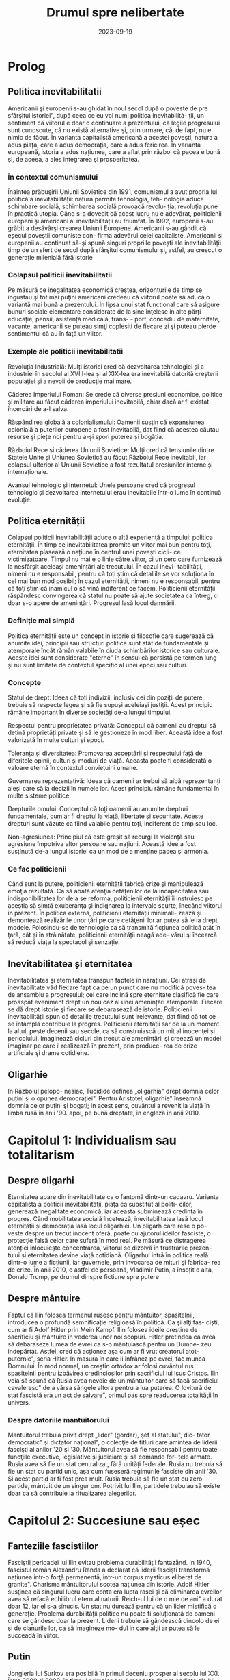 :PROPERTIES:
:ID:       0dfec85b-cf1e-47c0-a0d8-b842bef187fa
:END:
#+title: Drumul spre nelibertate
#+filetags: :history:politics:book:
#+STARTUP: showeverything
#+date: 2023-09-19

* Prolog
** Politica inevitabilitatii

Americanii şi europenii s-au ghidat în noul secol după o poveste de pre
sfârşitul istoriei", după ceea ce eu voi numi politica inevitabilità- ții, un
sentiment că viitorul e doar o continuare a prezentului, că legile progresului
sunt cunoscute, că nu există alternative și, prin urmare, că, de fapt, nu e
nimic de făcut. În varianta capitalistă americană a acestei poveşti, natura a
adus piața, care a adus democrația, care a adus fericirea. În varianta
europeană, istoria a adus națiunea, care a aflat prin război că pacea e bună şi,
de aceea, a ales integrarea şi prosperitatea.

*** În contextul comunismului

Înaintea prăbuşirii Uniunii Sovietice din 1991, comunismul a avut propria lui
politică a inevitabilității: natura permite tehnologia, teh- nologia aduce
schimbare socială, schimbarea socială provoacă revolu- ția, revoluția pune în
practică utopia. Când s-a dovedit că acest lucru nu e adevărat, politicienii
europeni şi americani ai inevitabilității au triumfat. În 1992, europenii s-au
grăbit a desăvârşi crearea Uniunii Europene. Americanii s-au gândit că eșecul
poveştii comuniste con- firma adevărul celei capitaliste. Americanii şi
europenii au continuat să-şi spună singuri propriile povești ale
inevitabilității timp de un sfert de secol după sfârşitul comunismului și,
astfel, au crescut o generație milenială fără istorie

*** Colapsul politicii inevitabilitatii

Pe măsură ce inegalitatea economică creştea, orizonturile de timp se ingustau şi
tot mai puţini americani credeau că viitorul poate să aducă o variantă mai bună
a prezentului. În lipsa unui stat functional care să asigure bunuri sociale
elementare considerate de la sine înţelese in alte părți educație, pensii,
asistență medicală, trans- - port, concediu de maternitate, vacante, americanii
se puteau simţi copleșiți de fiecare zi şi puteau pierde sentimentul că au în
faţă un viitor.

*** Exemple ale politicii inevitabilitatii

Revoluția Industrială: Mulți istorici cred că dezvoltarea tehnologiei și a
industriei în secolul al XVIII-lea și al XIX-lea era inevitabilă datorită
creșterii populației și a nevoii de producție mai mare.

Căderea Imperiului Roman: Se crede că diverse presiuni economice, politice și
militare au făcut căderea imperiului inevitabilă, chiar dacă ar fi existat
încercări de a-l salva.

Răspândirea globală a colonialismului: Oamenii susțin că expansiunea colonială a
puterilor europene a fost inevitabilă, dat fiind că acestea căutau resurse și
piețe noi pentru a-și spori puterea și bogăția.

Războiul Rece și căderea Uniunii Sovietice: Mulți cred că tensiunile dintre
Statele Unite și Uniunea Sovietică au făcut Războiul Rece inevitabil, iar
colapsul ulterior al Uniunii Sovietice a fost rezultatul presiunilor interne și
internaționale.

Avansul tehnologic și internetul: Unele persoane cred că progresul tehnologic și
dezvoltarea internetului erau inevitabile într-o lume în continuă evoluție.

** Politica eternității

Colapsul politicii inevitabilității aduce o altă experienţă a timpului: politica
eternității. În timp ce inevitabilitatea promite un viitor mai bun pentru toţi,
eternitatea plasează o națiune în centrul unei poveşti cicli- ce victimizatoare.
Timpul nu mai e o linie către viitor, ci un cerc care furnizează la nesfârşit
aceleași amenințări ale trecutului. În cazul inevi- tabilității, nimeni nu e
responsabil, pentru că toți știm că detaliile se vor soluționa în cel mai bun
mod posibil; în cazul eternității, nimeni nu e responsabil, pentru că toţi ştim
că inamicul o să vină indiferent ce facem. Politicienii eternității răspândesc
convingerea că statul nu poate să ajute societatea ca întreg, ci doar s-o apere
de amenințări. Progresul lasă locul damnării.

*** Definiție mai simplă

Politica eternității este un concept în istorie și filosofie care sugerează că anumite idei, principii sau structuri
politice sunt atât de fundamentale și atemporale încât rămân valabile în ciuda schimbărilor istorice sau culturale.
Aceste idei sunt considerate "eterne" în sensul că persistă pe termen lung și nu sunt limitate de contextul specific al
unei epoci sau culturi.

*** Concepte

Statul de drept: Ideea că toți indivizii, inclusiv cei din poziții de putere, trebuie să respecte legea și să fie supuși
aceleiași justiții. Acest principiu rămâne important în diverse societăți de-a lungul timpului.

Respectul pentru proprietatea privată: Conceptul că oamenii au dreptul să dețină proprietăți private și să le gestioneze
în mod liber. Această idee a fost valorizată în multe culturi și epoci.

Toleranța și diversitatea: Promovarea acceptării și respectului față de diferitele opinii, culturi și moduri de viață.
Aceasta poate fi considerată o valoare eternă în contextul conviețuirii umane.

Guvernarea reprezentativă: Ideea că oamenii ar trebui să aibă reprezentanți aleși care să ia decizii în numele lor.
Acest principiu rămâne fundamental în multe sisteme politice.

Drepturile omului: Conceptul că toți oamenii au anumite drepturi fundamentale, cum ar fi dreptul la viață, libertate și
securitate. Aceste drepturi sunt văzute ca fiind valabile pentru toți, indiferent de timp sau loc.

Non-agresiunea: Principiul că este greșit să recurgi la violență sau agresiune împotriva altor persoane sau națiuni.
Această idee a fost susținută de-a lungul istoriei ca un mod de a menține pacea și armonia.

*** Ce fac politicienii

Când sunt la putere, politicienii eternității fabrică crize şi manipulează emoţia rezultată. Ca să abată atenţia
cetățenilor de la incapacitatea sau indisponibilitatea lor de a se reforma, politicienii eternității îi instruiesc pe
aceștia să simtă exuberanţa şi indignarea la intervale scurte, înecând viitorul în prezent. În politica externă,
politicienii eternității minimali- zează și demontează realizările unor ţări pe care cetăţenii lor ar putea să le ia
drept modele. Folosindu-se de tehnologie ca să transmită ficțiunea politică atât în ţară, cât și în străinătate,
politicienii eternității neagă ade- vărul şi încearcă să reducă viața la spectacol şi senzație.

** Inevitabilitatea și eternitatea

Inevitabilitatea şi eternitatea transpun faptele în narațiuni. Cei atraşi de
inevitabilitate văd fiecare fapt ca pe un punct care nu modifică poves- tea de
ansamblu a progresului; cei care inclină spre eternitate clasifică fie care
proaspăt eveniment drept un nou caz al unei amenințări atemporale. Fiecare se dă
drept istorie şi fiecare se debarasează de istorie. Politicienii
inevitabilității spun că detaliile trecutului sunt irelevante, dat fiind că tot
ce se întâmplă contribuie la progres. Politicienii eternității sar de la un
moment la altul, peste decenii sau secole, ca să construiască un mit al
inocenţei și pericolului. Imaginează cicluri din trecut ale ameninţării şi
creează un model imaginar pe care il realizează în prezent, prin produce- rea de
crize artificiale şi drame cotidiene.

** Oligarhie

In Războiul pelopo- nesiac, Tucidide definea „oligarhia" drept domnia celor
puțini şi o opunea democrației". Pentru Aristotel, oligarhie" înseamnă domnia
celor puțini şi bogati; in acest sens, cuvântul a revenit la viață în limba rusă
în anii '90. apoi, pe bună dreptate, în engleză în anii 2010.

* Capitolul 1: Individualism sau totalitarism
** Despre oligarhi

Eternitatea apare din inevitabilitate ca o fantomă dintr-un cadavru. Varianta
capitalistă a politicii inevitabilităţii, piaţa ca substitut al politi- cilor,
generează inegalitate economică, iar aceasta subminează credinţa în progres.
Când mobilitatea socială încetează, inevitabilitatea lasă locul eternităţii şi
democrația lasă locul oligarhiei. Un oligarh care rese o po- veste despre un
trecut inocent oferă, poate cu ajutorul ideilor fasciste, o protecţie falsă
celor care suferă în mod real. Pe măsură ce distragerea atenției înlocuieşte
concentrarea, viitorul se dizolvă în frustrarile prezen- tului și eternitatea
devine viață cotidiană. Oligarhul intră în politica reală dintr-o lume a
ficțiunii, iar guvernele, prin invocarea de mituri şi fabrica- rea de crize. În
anii 2010, o astfel de persoană, Vladimir Putin, a însoțit o alta, Donald Trump,
pe drumul dinspre fictiune spre putere

** Despre mântuire

Faptul că Ilin folosea termenul rusesc pentru mântuitor, spasitelnii, introducea
o profundă semnificație religioasă în politică. Ca şi alţi fas- ciști, cum ar fi
Adolf Hitler prin Mein Kampf. Ilin folosea ideile creştine de sacrificiu şi
mântuire in vederea unor noi scopuri. Hitler pretindea cá avea să debaraseze
lumea de evrei ca s-o mântuiască pentru un Dumne- zeu indepărtat. Astfel, cred
că acționez aşa cum ar fi vrut creatorul atot- puternic", scria Hitler. In
masura în care ii înfrânez pe evrei, fac munca Domnului. În mod normal, un
creștin ortodox ar folosi cuvântul rus spasitelnii pentru izbăvirea
credincioşilor prin sacrificiul lui Isus Cristos. Ilin voia să spună că Rusia
avea nevoie de un mântuitor care să facă sacrificiul cavaleresc" de a vărsa
sângele altora pentru a lua puterea. O lovitură de stat fascistă era un act de
salvare", primul pas spre readucerea totalităţii în univers.

*** Despre datoriile mantuitorului

Mantuitorul trebuia privit drept „lider" (gordar), şef al statului", dic- tator
democratic" şi dictator național", o colecţie de titluri care amintea de liderii
fascişti ai anilor '20 şi '30. Mântuitorul avea să fie responsabil pentru toate
funcţiile executive, legislative și judiciare și să comande for- tele armate.
Rusia avea să fie un stat centralizat, fără unități federale. Rusia nu trebuia
să fie un stat cu partid unic, aşa cum fuseseră regimurile fasciste din anii
'30. Şi acest partid ar fi fost prea mult. Rusia trebuia să fie un stat cu zero
partide, mántuit de un singur om. Potrivit lui Ilin, partidele trebuiau să
existe doar ca să contribuie la ritualizarea alegerilor.

* Capitolul 2: Succesiune sau eșec
** Fanteziile fascistiilor

Fasciștii perioadei lui Ilin evitau problema durabilității fantazånd. In 1940,
fascistul român Alexandru Randa a declarat că liderii fascişti transformă
națiunea intr-o forţă permanentă, intr-un corpus mysticus eliberat de granite".
Charisma mântuitorului scotea națiunea din istorie. Adolf Hitler susţinea că
singurul lucru care conta era lupta rasei şi că eliminarea evreilor avea să
refacă echilibrul etern al naturii. Reich-ul lui de o mie de ani" a durat doar
12, iar el s-a sinucis. Un stat nu durează pentru că un lider mistifică o
generație. Problema durabilității politice nu poate fi soluționată de oameni
care se gândesc doar la prezent. Liderii trebuie să gândească dincolo de ei şi
de clanurile lor, ca să imagineze mo- dul in care alţii ar putea să le succeadă
în viitor.

** Putin

Jongleria lui Surkov era posibilă în primul deceniu prosper al secolu lui XXI.
Între 2000 şi 2008, în timpul primelor două mandate de pre şedinte ale lui
Putin, economia rusă a crescut într-un ritm de aproape 7% anual. Putin şi-a
câştigat războiul din Cecenia. Guvernul a exploax prețurile mari ale pieței
mondiale la gaze naturale şi petrol pentru a dis- tribui o parte a profiturilor
din exporturi către populația rusă. Instabili tatea ordinii lui Elţîn trecuse și
mulți ruși erau, în mod firesc, încântați şi recunoscători. De asemenea, Rusia
se bucura de o poziție stabilă in afacerile externe. După atacurile teroriste
din 11 septembrie 2001, Putin a oferit NATO sprijinul Rusiei. În 2002, el a
vorbit favorabil despre cul tura europeană" și a evitat să descrie NATO ca pe un
adversar. În 2004, Putin a vorbit în favoarea apartenenţei Ucrainei la Uniunea
Europeani, spunând că un astfel de rezultat ar fi în interesul economic al
Rusiei. El a vorbit despre largirea Uniunii Europene ca despre extinderea unei
zone de pace și prosperitate până la graniţele Rusiei. În 2008, a participat la
un summit NATO.

** Homosexualitatea ca un dușman al statului

Duşmanul permanent al lui Leonid Brejnev, Occidentul decadent, revenise: dar, de
data asta, decadența avea să fie de un tip sexual mai explicit. Ilin descrisese
opoziția față de vederile lui drept „perversiune sexuală", prin asta înțelegând
homosexualitatea. Un secol mai târziu, tot aceasta a fost prima reacţie a
Kremlinului faţă de opoziția democratică. Cei care doreau ca voturile din 2011
şi 2012 să fie numărate nu erau ce- tățeni ruşi care voiau să vadă respectarea
legii, satisfacerea dorinţelor lor şi continuitatea statului. Erau nişte agenți
absurzi ai decadenţei sexuale globale, ale căror acțiuni ameninţau organismul
național inocent.

Pe 6 decembrie 2011, a doua zi după primul protest din Moscova, preşedintele
Federației Ruse, la acel moment încă Dmitri Medvedev, a retrasmis un tweet
care-l numea pe un protestatar „oaie proastă și muis- tă". Vladimir Putin, încă
prim-ministru, dar pe cale să devină iar preşe dinte, a spus la televiziunea
rusă că panglicile albe purtate de protestatari li aduceau aminte de
prezervative. Apoi i-a comparat pe protestatari cu nişte maimuţe şi a imitat o
maimuţă. Aflat în vizită în Germania, Putin a surprins-o pe Angela Merkel,
spunându-i acesteia că opoziția rusă era diformă sexual". Ministrul de externe
rus, Serghei Lavrov, a început să susțină că guvernul rus trebuia să ia
atitudine împotriva homosexualită- ţii, pentru a apăra inocenţa societății
rusești.

** Alagerea amenințărilor fictive

Dacă votul era doar o deschidere faţă de influenţa străină aşa cum susţinea
Ilin, atunci misiunea lui Putin era de a inventa o poveste despre influenţa
străină şi de a o folosi pentru modificarea politicii interne. Ideea era de a
alege inamicul cel mai potrivit pentru nevoile liderului, nu unul care amenința
efectiv tara. De fapt, era mai bine să nu se spună nimic despre amenin- pările
reale, dat fiind că discuția despre inamicii reali ar fi dezvăluit să biciuni
reale și ar fi sugerat failibilitatea dictatorilor aspiranti. Ilin, cind scria
că arta politicii consta în identificarea şi neutralizarea inamicului", el nu
voia să spună că omul de stat trebuia să evalueze care putere străină reprezenta
efectiv o amenințare, ci că politica începea cu decizia unui lider referitoare
la care duşmanie străină va consolida o dictatură. Proble ma geopolitică reală a
Rusiei era China. Dar, tocmai pentru că putere: chineză era reală şi proximă,
luarea în considerare a geopoliticii reale Rusici ar fi putut să ducă la
concluzii deprimante.

Occidentul a fost ales drept inamic tocmai deoarece el nu reprezent o ameninţare
pentru Rusia.

** Despre misiunea rusească

Când afirmase că opoziția politică era sexuală şi străină, Putin plasase deja
întreaga responsabilitate pentru problemele rusești dincolo de mân- ruitorul rus
sau de organismul rus. Când susținea că Rusia era o „civiliza- ţie" inerent
inocentă, Putin închidea cercul logic. Rusia era, prin natura ei, un producător
şi exportator de armonie şi trebuia să i se permită să le impună şi vecinilor
tipul ei de pace.

În acest articol, Putin abolea graniţele legale ale Federației Ruse. Scri- ind
ca viitor preşedinte al Rusiei, Putin îşi descria țara nu ca pe un stat, ci ca
pe o stare spirituală. Putin susținea, citând-l nominal pe Ilin, că Rusia nu
avea niciun conflict între naționalități și, de fapt, nici nu ar fi putut să
aibă așa ceva. În Rusia,,,chestiunea națională" era, potrivit lui Ilin, o
invenţie a inamicilor, un import conceptual din Occident, care nu avea nicio
aplicabilitate în Rusia. Ca şi Ilin, Putin scria despre civilizaţia rusă ca
despre o fraternitate solicitantă. „Marea misiune rusească", scria Putin, este
de a unifica şi consolida civilizația. Într-un astfel de stat-civilizație nu
există minorități naționale, iar principiul de a recunoaște cine e «pri- eten
sau duşman se defineşte pe baza unei culturi comune". Faptul că politica începe
cu prieten sau duşman" este ideea fascista fundamentală, formulată de
teoreticianul juridic nazist Carl Schmitt și susținută și pro- movată de Ilin.

** Ianukovici

Până şi celor mai servili lideri ai Ucrainei le-ar fi fost greu să accepte modul in care Putin descria societatea lor.
Preşedintele Ucrainei de la acel moment, Viktor lanukovici, era bine cunoscut în Rusia şi nu reprezen- ta o ameninţare.
Ianukovici se făcuse de ruşine în 2004, când alegerile prezidențiale fuseseră furate in beneficiul lui, iar Putin fusese
pus într-o poziție stanjenitoare cand alegerile fuseseră repetate şi câştigase altcineva. Strategul politic american
Paul Manafort, care lucra la un plan de sporire a influenţei Rusiei în Statele Unite, a fost trimis la Kiev ca să-l
ajute pe la- nukovici. Sub tutela lui Manafort, lanukovici a dobândit unele abilităţi; grație corupției rivalilor lui,
el a primit o a doua şansă.

Janukovici a câştigat alegerile din 2010 in mod legitim şi şi-a înce- put mandatul oferind Rusiei practic tot ce ar fi
putut să dea Ucraina, inclusiv dreptul ca marina rusă să folosească peninsula Crimeea ca bază militară până în 2042.
Datorită acestui fapt, Ucrainei îi era imposibil să ia in considerare intrarea în alianţa NATO timp de cel puţin trei
decenii. iar ucrainenii, ruşii şi americanii au înțeles asta la acel moment. Rusia a anunțat că avea să-şi extindă
prezența la Marea Neagră prin sporirea numărului de vase de război, fregate, submarine, transportoare de trupe şi noi
avioane. Un expert rus a declarat că forţele ruseşti aveau să rămână in porturile lor de la Marea Neagră până la
Judecata de Apoi".

Brusc, în 2012, noua doctrină a lui Putin a început să conteste însăşi ideea că Ucraina şi Rusia erau egale din punct de
vedere legal și puteau semna un tratat. In 2013 şi 2014, Rusia avea să încerce să-l transforme pe lanukovici dintr-un
client servil intr-o marioneti neputincioasă, im- pingindu-i astfel pe ucraineni să se revolte impotriva unui guvern
care le suspenda drepturile, copia legislaţia rusească represivă şi folosea violenţa. Ideea lui Putin de civilizaţie
rusească şi tiranizarea lui lanukovici aveau să aducă revoluţia în Ucraina.

* Capitolul 3: Integrare sau Imperiu
** Despre UE

In anii 2010, cetăţenii statelor est-europene făceau deja acceasi gre

şeală, chiar dacă în alt mod. Deşi majoritatea disidenților anticomunisti înţeleseseră nevoia unei intoarceri în Europa"
după 1989, apartenenţa efectivă la Uniunea Europeană, după 2004 și 2007, a permis apariția uitării. Crizele de după
Primul şi al Doilea Război Mondial, ivite cand statele-naţiune ca atare se dovediseră de nesusţinut, au fost reformulate
ca momente unice ale unui statut national de victimă. Tinerii est-euro- peni nu au fost învăţaţi să reflecteze asupra
motivelor eşecului statelor din anii '30 și '40. Ei se vedeau doar ca victime inocente ale imperiilor german şi sovietic
şi celebrau scurtul moment interbelic in care pe terito riul Europei de Est se găseau state-naţiune. Uitaseră că aceste
state erau condamnate nu doar prin rea-voinţă, ci şi prin structură: fără o ordine europeană, ele aveau puţine şanse de
supravieţuire.

UE nu a încercat niciodată să creeze o educație istorică comună pen tru europeni. Drept rezultat, fabula națiunii
înţelepte făcea să pară po sibil ca statele-națiune, după ce hotărâseră să intre în Europa, să decida şi să plece. O
întoarcere către un trecut imaginat părea posibilă, chiar dezirabilă. Şi astfel, o politică a inevitabilităţii crea o
deschidere pentru politică a eternităţii.

În anii 2010, naționaliştii şi fasciștii care se opuneau UE au promis europenilor o revenire la o istorie națională
imaginară, iar adversarii lor a înţeles rareori care era problema reală. Deoarece toată lumea acceptase fi bula naţiunii
înţelepte, UE a fost definită atât de susţinătorii, cât şi de ad- versarii ei drept alegere națională, mai degrabă decât
necesitate naţionali Partidul pentru Independența Marii Britanii (UKIP) al lui Nigel Farage Frontul Național al lui
Marine Le Pen din Franţa şi partidul Freiheitliche lui Heinz-Christian Strache din Austria, de exemplu, rezidau, toate,
com- fortabil în politica eternității. Începând cu 2010, liderii unui stat membru UE, Ungaria, au construit un regim
autoritar de dreapta în interiorul UE Un alt stat membru, Grecia, s-a confruntat cu o prăbuşire financiară dupi criza
economică mondială din 2008. Votanții ei s-au dus spre extrem dreaptă sau stângă. Liderii ungari şi greci au început să
vadă investițik chineze sau ruse drept rută alternativă către viitor

*** Războiul informațiilor

Fiind o organizație consensuală, UE era vulnerabilă la campanii care stârnesc emoții. Deoarece era compusă din state
democratice, putea fi slăbită de partidele politice care susţineau părăsirea ei. Deoarece UE nu avusese niciodată o
opoziție semnificativă, europenilor nu le-a trecut ni- ciodată prin cap să se întrebe dacă dezbaterile de pe internet
erau mani- pulate din afară, cu intenţii ostile. Politica rusă de distrugerea a UE a luat mai multe forme
corespunzătoare: recrutarea de lideri şi partide europe- ne care să reprezinte interesul rusesc faţă de dezintegrarea
UE, penetrarea digitală și TV a discursului public pentru a semana neîncredere în UE, recrutarea de fascişti şi
naţionalişti extremi pentru promovarea publică a Eurasiei şi susţinerea separatismului de toate tipurile.

Putin s-a împrietenit cu şi a susţinut politicieni europeni dispuși să apere interesele Rusiei. Unul dintre ei a fost
Gerhard Schröder, cancelarul german pensionat, angajat de Gazprom, compania rusească de gaze. Un al doilea era Miloš
Zeman, ales preşedinte al Republicii Cehe in 2013, după o campanie finanţată parţial de Lukoil, şi reales în 2018, după
o campanie finanţată din surse necunoscute. Un al treilea era Silvio Berlus coni, care, înainte şi după părăsirea
funcţiei de prim-ministru în 2011, îşi petrecea vacanțele împreună cu Putin. In august 2013, Berlusconi fost condamnat
pentru evaziune fiscală, interzicându-i-se să mai ocupe funcţii publice până în 2019. Putin a sugerat că adevărata
problemă a l Berlusconi era persecutarea heterosexualilor: „Dacă ar fi fost gay, nu s-ar fi atins nimeni niciodată de
el". Aici, Putin enunța un principiu funda- mental al civilizaţiei lui eurasiatice: când subiectul e inegalitatea,
schim- bă-l in sexualitate. În 2018, Berlusconi a iniţiat o revenire în politică.

În statele membre est-europene postcomuniste ale UE, cum ar fi Re- publica Cehă, Slovacia, Ungaria şi Polonia, Rusia a
finanţat şi organizat debuşee de dezbatere pe internet care să arunce îndoiala asupra valorii apartenenţei la UE. Aceste
site-uri pretindeau că oferă ştiri pe diverse teme, dar, în fiecare caz, sugerau că UE era decadentă sau nesigură. In
piețele mediatice mai mari din Europa vestică, era mai importantă rețea ua internațională de televiziune Russia Today
(RT), in limbile englezi, spaniolă, germană şi franceză. RT a devenit căminul mediatic al politici enilor europeni care
se opuneau UE, cum ar fi Nigel Farage de la Partidul pentru Independenţa Marii Britanii (UKIP) şi Marine Le Pen de la
Front National din Franţa.

** Rusia și NATO

Rusia lui Putin nu a reușit să creeze un stat stabil, cu un principiu al succesiunii şi o domnie a legii. Deoarece
eşecul trebuia prezentar ca succes, Rusia trebuia să se prezinte ca model pentru Europa, și nu invers. Pentru asta, era
necesar ca succesul să fie definit nu în termeni de pros- peritate şi libertate, ci in termeni de sexualitate și
cultură, și ca Uniunea Europeana (ji Statele Unite) să fie definite drept amenințări nu din cauza a ceva ce ar fi făcut,
ci a valorilor pe care se presupunea că le reprezintă. In 2012, când a revenit în funcţia de preşedinte, Putin a
executat această manevră cu o rapiditate uluitoare.

Pini in 2012, liderii ruşi vorbiseră favorabil despre integrarea euro- peană. Elçin acceptase Europa drept model, cel
puțin la modul retoric. Putin a descris apropierea UE de granițele Rusiei drept o oportunitate pentru cooperare.
Lărgirea spre est a NATO din 1999 nu a fost prezen- tati de Putin drept ameninţare. In schimb, acesta a incercat să
recruteze Statele Unite sau NATO ca să coopereze cu Rusia în abordarea a ceea ce el vedea drept probleme de securitate
comune. După ce Statele Unite au fost atacate de teroriştii islamişti în 2001, Putin s-a oferit să coopereze cu NATO pe
teritoriile de la graniţa cu Rusia. Putin nu a prezentat lir- girea UE din 2004 ca pe o ameninţare. Dimpotrivă, în anul
acela el a vorbit favorabil despre o viitoare apartenenţă la UE a Ucrainei. In 2008, Putin a participat la summitul NATO
de la Bucureşti. In 2009, Medve- dev a permis avioanelor americane să zboare pe deasupra Rusiei pentru a aproviziona
trupele din Afganistan. În 2010, ambasadorul Rusiei la NATO, nationalistul radical Dmitri Rogozin, şi-a exprimat
preocuparea că NATO avea să părăsească Afganistanul. Rogozin s-a plâns de lipsa de spirit combatant a NATO, de
inclinaţia ei de a capitula". Rogozin voia trupele NATO la graniţa Rusiei. Până în 2011, direcția fundamentală a
politicii externe ruseşti nu era aceea că Uniunea Europeană şi Statele Unite erau amenințări, ci că acestea trebuiau så
coopereze cu Rusia de la acelaşi nivel

** Uniunea Eurasiatica

Putin a ales imperiul în dauna integrării. În 2011 și 2012, el a explicat că, dacă UE nu accepta propunerea Rusiei de a
se integra cu aceasta, Rusia avea să ajute Europa să devină eurasiatică, mai asemănătoare cu ea. Pe 1 ianuarie 2010, în
timp ce Putin era prim-ministru, a fost creată o Uni- une Vamală Euroasiatică cu Belarus şi Kazahstan, dictaturi
postsovietice vecine. La sfârşitul lui 2011 şi începutul lui 2012, în calitate de candidat prezidențial, Putin a propus
o „Uniune Eurasiatică" mai ambiţioasă, o alternativă la UE care ar fi inclus statele membre ale acesteia și, astfel, ar
fi ajutat la distrugerea ei. Putin a descris ideea eurasianistă drept începutul unei noi ideologii şi geopolitici pentru
lume.

Intr-un articol publicat în ziarul Izvestiia din 3 octombrie 2011, Putin a anunţat marele proiect al Eurasiei. Rusia
avea să aducă laolaltă statele care nu se dovediseră a fi membre plauzibile ale Uniunii Europe- ne (şi, implicit, în
viitor, statele care ieşeau dintr-o Uniune Europeană prăbuşită). Asta însemna dictaturi prezente şi viitoare

*** Origini naziste

A vorbi despre „Eurasia" în Rusia anilor 2010 însemna a face trimitere la două curente de gândire distincte, care se
suprapuneau în două puncte: co- rupția Occidentului și caracterul malefic al evreilor. Eurasianismul anilor 2010 era un
amestec aproximativ dintre tradiția rusă creată de Gumilev şi ideile naziste mediate de tânărul fascist rus Aleksandr
Dughin (n. 1962). Dughin nu era un adept al eurasianiştilor inițiali și nici un discipol al lui Gumilev. El folosea
termenii de „Eurasia" şi eurasianism" pur și simplu pentru a face ca ideile naziste să pară mai rusești. Nascut cu
jumătate de secol după Gumilev, Dughin era un puşti rebel din URSS-ul anilor '70 şi '80, care cânta la chitară şi voce
despre uciderea a milioane de oameni în cuptoare. Opera vieții lui era aducerea fascismului în Rusia.

In timp ce Uniunea Sovietică se apropia de sfârşit, Dughin călăto- rea prin Europa Occidentală ca să-şi găsească aliați
intelectuali. Chiar în timp ce Europa se integra, existau gânditori marginali de extrema dreaptă care prezervau ideile
naziste, celebrau puritatea națională şi condamnau cooperarea economică, politică şi legală ca fiind parte a unei
conspira- ții globale. Aceştia erau interlocutorii lui Dughin. O influenţă timpurie asupra lui a avut Miguel Serrano,
autorul volumului Hitler: The Lait Avatar, care susţinea că rasa ariană îşi datora superioritatea unor origini
extraterestre. Ca şi Gumilev, Dughin l-a găsit pe mântuitorul rus al lui Ilin căutând dincolo de pământ. Dacă liderul
trebuia să sosească nepătat de evenimente, el trebuia să vină de undeva de dincolo de istorie. Ilin a soluționat această
problemă prin prezentarea unui mântuitor care apărea din fictiune, într-un elan de misticism erotic. Gumilev maturul şi
Du- ghin tánărul au privit amândoi spre stele.

*** Principiile Eurasiei

Începând cu 2013, principiile Eurasiei au ghidat politica externă a Federației Ruse. Conceptele de Politică Externă
oficiale pentru acel an, publicate la 18 februarie sub semnătura Ministrului de Externe Serghei Lavrov, cu aprobarea
specială a preşedintelui Vladimir Putin, conțineau, printre şabloanele rămase neschimbate de la an la an, o serie de
schimbări care corespundeau ideilor lui Ilin, ale eurasianiştilor şi ale tradițiilor fasciste.

Conceptele de Politică Externă reflectau viziunea lui Putin asupra vitorului, care avea să fie marcat de haos și de
lupte pentru resurse. Pe mi sură ce statele slăbeau, aveau să apară marile spații. Intr-o astfel de lume nu putea exista
nicio oaza" ferită de turbulenta globală", astfel că UE era condamnată. Legea avea să lase locul unei competiţi a
civilizațiilor Rivalitatea globală solicită, pentru prima oară în istoria contemporană, o dimensiune civilizațională."
Rusia era responsabilă nu pentru bunista rea cetăţenilor ei, ci pentru siguranţa unor compatrioti" nedefiniti, din afara
graniţelor ei. Eurasia era un model al unificării", deschis fostelor republici ale Uniunii Sovietice și, de asemenea,
membrilor actualei Uni- uni Europene. Baza ei pentru cooperare era dată de prezervarea și extin derea unei moşteniri
culturale şi civilizaționale comune".

Conceptele explicau clar că procesul de înlocuire a UE cu Eurasia avea să înceapă imediat, în 2013, într-un moment in
care Ucraina cca in negocieri cu UE referitor la termenii acordului de asociere. Potrivit Com ceptelor, dacă Ucraina
dorea să negocieze cu UE, ca trebuia să accepte Moscova drept intermediar. In Eurasia, dominaţia rusească era ordinea
firească a lucrurilor. Pe termen lung, Eurasia avea să învinga UE, ducand la crearea unui spaţiu umanitar unificat de la
Oceanul Atlantic pand la Pacific". Lavrov a repetat mai târziu această aspirație, citandu-l drepe sursă pe Ilin

** Despre Antisemitism

In mijlocul torentului de cerneală neincetat al publicațiilor lui Prohanov, cel mai pertinent pentru Eurasia era un
interviu pe care l-a dat la Kiev, Ucraina, pe 31 august 2012, chiar inaintea lansării Clubului laborsk. In martie acel
an. Ucraina şi Uniunea Europeană inițiaserà un acord de asociere, iar guvernul ucrainean îşi asumase un plan de actiune
pentru pregătirea țării in vederea semnării acelui acord anul următor. Nedumerit de atitudinea lui Prohanov fatà de
Europa, intervievatorul i-a pus întrebări care scoteau la lumina teme eurasiatice fundamentale: precedenta ficțiunii
asupra faptelor, convingerea că succesul european era un semn al răului, credința intr-o conspirație evreiască globală
şi certitu dinea sorții ruseşti a Ucrainei.

Când a fost întrebat despre standardul de viață înalt din UE, Prohanov a raspuns: Inoati de-a lungul Niprului şi vei
gasi ciuperci care cresc mari sab soare!" O viziune pasagerà a unei experiențe slave primordiale era mai importantă
decât un mod de viaţă durabil creat de decenii de muncă in beneficiul a sute de milioane de oameni. Urmatoarea mişcare a
lui Prohanov a fost să susţină că factualitatea era ipocrizie: „Europa e o scurs- ură care a învățat să catalogheze
lucruri odioase şi dezgustătoare ca fiind minunate. Indiferent ce ar fi părut că fac sau spun europenii, nu le vezi fata
de sub mască. În orice caz, Europa era pe moarte: Rasa alba piere: cisitorii gay, pederaştii stăpânesc oraşele, femeile
nu pot gisi bărbați". Şi Europa ucidea Rusia: Nu ne-am infectat noi cu SIDA, ei ne-au infectat in mod deliberat.

Problema fundamentală, declara Prohanov in interviu, erau evreii. Antisemitismul, spunea el, nu este un rezultat al
faptului că evreii au nas corolat sau pentru că nu pot să pronunţe corect literar. Este un rezultat al faptului că
evreii au cucerit lumea şi îşi folosesc puterea in slujba răului." Printr-o mişcare tipică pentru fasciștii ruşi,
Prohanov desfăşura simbolismul Holocaustului ca să descrie evreimea mondiala drept faptaş colectiv şi pe toți ceilalți
drept victime: Evreii au unit umanitatea ca să arunce umanitatea in furnalul ordinii liberale, care acum suferă o
catastrofa". Singura apărare impotriva conspirației evre ieşti internaționale era un mântuitor rus. Eurasianismul era
misiunea mesianică a Rusiei de a mântui umanitatea. Aceasta trebuia si cuprin di intreaga lume"

* Capitolul 4: Noutate sau eternitate
** Despre legătură Rusiei cu Ucraina

Vladimir Putin susţinea că viziunea lui milenaristă despre botezarea lui
Volodimir/Valdemar a făcut din Rusia şi Ucraina un singur popor. In timp ce
vizita Kievul în iulie 2013, Putin s-a inspirat din Biblie și a vorbit despre
geopolitica lui Dumnezeu: Unitatea noastră spirituală a început cu Botezarea
Rusiei Kievene Sfinte din urmă cu 1 025 de ani. De atunci popoarele noastre au
trecut prin multe, dar unitatea noastră spirituală e atât de puternică, încât nu
se su- pune acţiunii niciunei autorități: niciunei autorități guvernamentale, şi
aş merge până la a spune că nici măcar unei autorităţi bisericeşti. Pentru că,
indiferent ce autoritate guvernează asupra oamenilor, nu poate exista niciuna
mai puternică decât autoritatea Domnului- nimic nu poate fi mai puternic decât
asta. Şi aceasta este cea mai solidă fundaţie a unității noastre, existentă în
sufletul poporului nostru".

In septembrie 2013, la Valdai-summitul prezidențial având ca temă politica
externă, Putin şi-a exprimat viziunea în termeni seculari. El a citat,,modelul
organic" al statalităţii rusești formulat de llin, in care *Ucraina era un organ
inseparabil de trupul rusesc virginal*. „*Avem tradiții comune, o mentalitate
comună, o istorie comună şi o cultură comună", a spus Putin. Avem limbi foarte
similare. In privința aceasta, vreau să spun din nou, suntem un singur popor.*"
Acordul de asociere dintre UE şi Ucraina trebuia semnat două luni mai târziu.
Rusia avea să încerce să blocheze acest proces, pe motiv că în sfera ei
spirituală de...

** Ucraina între Germania și Uniunea Sovietică

Cazul crucial este incercarea equatá a germanilor de a colonia Ucraina în 1941.
Pământul negru şi bogat al Ucrainei s-a aflat în centrul a două importante
proiecte neoimperiale europene ale secolului XX, sovietic și apoi cel nazist. Și
în această privinţă, istoria ucraineană tipică și, prin urmare, indispensabilă.
Niciun alt teritoriu nu a atras at atenţie colonială în Europa. Ceea ce
dezvăluie regula: istoria europeani se învârte în jurul colonizării și
decolonizării.

Josif Stalin a înțeles proiectul sovietic drept autocolonizare. Deoarece nu avea
posesiuni peste mări, Uniunea Sovietică trebuia să-şi exploatere
hinterlandurile. Prin urmare, in Primul Plan Cincinal din 1928-1933, Ucraina
trebuia să cedeze planificatorilor centrali sovietici abundenţa ei agricolă.
Controlul de stat al agriculturii a ucis prin înfometare între trei şi patru
milioane de locuitori ai Ucrainei sovietice. Adolf Hitler vedea Ucraina drept
teritoriul fertil care avea să transforme Germania intr-o putere mondială.
Controlarea pământului ei negru era obiectivul lui de război. Drept rezultat al
ocupației germane care a inceput in 1941, peste trei milioane de alți locuitori
ai Ucrainei sovietice au fost ucişi, inclu- siv aproximativ 1,6 milioane de
evrei omorâți de germani şi de poliţiştii şi milițiile locale. In plus față de
aceste pierderi, aproximativ trei mili- oane de alți locuitori ai Ucrainei
sovietice au murit în luptă ca soldați ai Armatei Roşii. In total, aproximativ
10 milioane de oameni au fost ucişi într-un deceniu, drept rezultat a două
colonizări rivale ale aceluiaşi teritoriu.

** Viktor Ianukovici

Cariera lui Tanukovici demonstrează diferența dintre pluralismul oligarhic
ucrainean şi centralismul cleptocratic rusesc. Ianukovici candidase prima oară
la funcția de preşedinte in 2004, Numărătoarea finală fusese manipulata in
favoarea lui de patronul lui, preşedintele la final de mandat Leonid Kucima.
Politica externa rusească avea să-i susţină și ea can- didatura și să-i declare
victoria. După trei săptămâni de proteste în Piața Independenței din Kiev
(cunoscută drept Maidan), o decizie a Curţii Supreme ucrainene și noi alegeri,
lanukovici s-a recunoscut învins. A fost un moment important al istoriei
ucrainene; el a confirmat democrația ca principiu al succesiunii. Atâta timp cât
domnia legii funcționa la vârful politicii, exista în continuare speranţa că
într-o bună zi ca s-ar putea extinde şi asupra vieții cotidiene.

După înfrângerea lui, lanukovici l-a angajat pe consultantul politic american
Paul Manafort să-i îmbunătățească imaginea. Chiar dacă avea o locuinţă în Trump
Tower din New York, Manafort petrecea mult timp in Ucraina. Sub tutela lui
Manafort, lanukovici a început să se rundă mai bine, să poarte costume mai bune
și a început să comunice cu mâinile. Manafort l-a ajutat să urmeze o strategie
sudistă pentru Ucraina, care o amintea pe cea pe care Partidul Republican o
folosise în Statele Unite: *sublinierea diferențelor culturale, transformarea
politicii in ceva care se referă la a fi, nu la a face*. În Statele Unite, asta
însemna *a da apă la moară nemulțumirilor albilor*, chiar dacă aceştia erau o
majoritate ai cărei membri deţineau aproape toată averea; în Ucraina, însemna
*exagerarea dificultăţilor celor care vorbeau rusă*, chiar dacă rusa era o limbă
importantă a politicii şi economiei din ţară şi prima limbă a celor care
controlau resursele ţării. Ca şi următorul client al lui Manafort, Donald Trump,
Janukovici a ajuns la putere cu o campanie bazată pe exploatarea unor
nemulţumiri culturale şi pe inocularea speranţei că un oligarh ar putea să apere
poporul împotriva oligarhiei.

După ce a câştigat alegerile prezidențiale din 2010, Ianukovici s-a concentrat
asupra averii lui personale. Părea că importă practici rusești, prin crearea
unei elite cleptocratice permanente, în loc să permită rotaţia clanurilor
oligarhice. Fiul lui, dentist, a devenit unul dintre cei mai bogaţi oameni din
Ucraina. Ianukovici a subminat mecanismele de echilibru şi control dintre
puterile statului ucrainean, de exemplu făcându-l pe judecătorul care îi
rătăcise cazierul preşedintele Curţii Supreme ucrainene.

---

** Viktor Ianukovici (2)

Când lanukovici a anunţat că nu semnează acordul de asociere cu UE, in noiembrie
2013, acest fapt a fost celebrat de guvernul rus ca o victorie. Dar, de fapt,
lanukovici nu fusese de acord să intre in Eurasia, actiune care ar fi fost şi
mai nepopulară în rândul ucrainenilor. In decembrie 2013 și ianuarie 2014,
Kremlinul a încercat să-l ajute pe lanukovici si adrobească protestele şi,
astfel, să devină posibil ca preşedintele ucrainean să-şi desăvârșească
întoarcerea dinspre UE spre Eurasia. *Janukovici susţinea că atât Europa, cât şi
Rusia voiau Ucraina şi că fiecare trebuia să-l plătească*. Dacă UE a refuzat,
*Putin era pregătit să-i ofere bani lui lanukovici*.

Pe 17 decembrie 2013, Putin i-a oferit lui lanukovici un pachet de 15 miliarde
de dolari și prețuri reduse la gazele naturale. Ajutorul părea să fie
condiționat: era oferit împreună cu cererile rusești ca străzile Kievului si fie
eliberate de protestatari. La acel moment, forţele ucrainene de intervenţie
eşuaseră deja de două ori în această misiune, pe 30 noiembrie şi 10 decembrie.
De asemenea, ele răpiseră protestatari consideraţi lideri şi li batuseră. Nimic
din toate acestea nu funcţionase, astfel că ruşii au venit in ajutor. In Kiev a
sosit un grup de 27 de specialiști ruși în suprimarea protestelor, ofițeri FSB
şi instructori de la Ministerul Afacerilor Interne. Pe 9 ianuarie 2014,
ambasadorul rus în Ucraina l-a informat pe lanukovici că poliţiştii de
intervenţie ucraineni aveau să primească cetățenie rusă după operațiunea
iminentă de zdrobire a Maidan-ului. Era o asigurare foarte importantă, deoarece
însemna că acești polițiști nu trebuiau să se teama de consecințele acţiunilor
lor. Dacă în cele din urmă câştiga opoziția, ei ar fi fost în continuare în
siguranţă.

In ianuarie 2014, Moscova pare să fi calculat că o aplicare mai competentă a
violenţei avea să frângă protestele şi să-l transforme pe lanukovici intr-o
marionetă. In calculele ruseşti nu intra faptul că cetățenii ucraineni erau in
Maidan din motive patriotice proprii. Când regimul lanukovici a introdus
legile dictaturii de tip rusesc, pe 16 ianuarie 2014, acest lucru sugera că
urmează un masiv val de violențe. În Ucraina, legile de tip rusesc nu aveau
aceleaşi consecinţe ca în Rusia. Protestatarii ucraineni le vedeau drept
implanturi străine ofensive. Când au fost împuşcați cei doi protestatari, pe 22
ianuarie, Maidan-ul a crescut mai mult ca oricând.

---

Un memorandum care a circulat în administrația prezidențială rusească la
începutul lui februarie 2014, aparent bazat pe munca lui Girkin, anticipa
schimbarea de direcţie a politicii ruseşti. El pornea de la premisa că regimul
lanukovici e complet falit. Sprijinul diplomatic, financiar şi propagandistic
din partea statului rus nu mai are niciun sens". Interesele rusești în Ucraina
erau definite drept complexul militar-industrial din Ucraina sud-estică şi
controlul asupra sistemului de transport de gaz" din întreaga pară. *Principalul
obiectiv al Rusiei trebuia să fie dezintegrarea statului ucrainean*". Tactica
propusă era de a-l *discredita atât pe Ianukovici*, cât şi opoziția prin
violenţă, în acelaşi timp invadând Ucraina sudică şi destabilizând statul
ucrainean. Memorandumul conținea trei strategii de propagandă menite să ofere
acoperire unei astfel de intervenţii ruseşti: (1) solicita ca Ucraina să se
federalizeze, în interesul unei minorități ruseşti presupus oprimate, (2)
adversarii invaziei rusești să fie prezentaţi drept fascişti şi (3) descrierea
invaziei ca război civil alimentat de Occident.

** Viktor Ianukovici (3)

Cea mai importantă inițiativă a venit din partea unui diplomat european.
Ministrul de externe polonez Radosław Sikorski i-a convins pe omologii lui
francez și german så i se alăture in Kiev pentru discuții cu Janukovici, 20
februarie pe chiar în ziua în care 44 de protestatari civili au fost împuşcaţi
şi ucişi în Maidan. Un diplomat rus s-a alăturat grupului. Pe parcursul unei
zile lungi şi dificile de negocieri, lanukovici a acceptat să părăsească funcția
la sfârşitul lui 2014, inainte de incheierea mandatului său. Oricât de
impresionantă ar fi putut părea, această rezo- luţie diplomatică era depăşită
dinainte de a fi semnată. Autoritățile ruse concluzionaseră deja că lanukovici
era condamnat, iar forţa de invazie rusească era deja în mişcare. Semnarea
acordului permitea Rusiei să-i în- vinovăţească pe alţii pentru faptul că
termenii acestuia nu erau respectați, chiar în timp ce invazia rusească,
survenită patru zile mai târziu, modifica drastic condițiile în care acesta
fusese semnat.

Trecuse momentul la care protestatarii ucraineni l-ar mai fi putut accepta pe
lanukovici ca preşedinte. Dacă în dimineaţa lui 20 februarie mai exista vreo
îndoială că acesta trebuia să demisioneze, până la sfârşitul zilei ea avea să
fie risipită. Pe 20 februarie, în Kiev se afla și o altă delegație rusă, condusă
de Vladislav Surkov, în care se găsea şi Serghei Beseda, general FSB. Aceşti
ruşi nu veniseră acolo ca să negocieze. În timp ce alţii negociau, lunetişti
ascunşi lângă Maidan au împuşcat şi ucis zeci de oameni, majoritatea
protestatari, câțiva dintre ei poliţişti de intervenţie ucraineni. Nu era clar
care parte a guvernului ucrainean (dacă a existat vreuna) a fost implicată In
aceste împuşcături.

După aceste crime în masă, lanukovici a fost abandonat de parlamentarii care
il susținuseră şi de poliţiştii care il protejaserà. A fugit la reşedinţa lui
extravagantă, lăsând în urmă un tezaur de documente inclusiv dovezi ale unor
mari plăți în bani lichizi către consilierul lui, Paul Manafort, care doi ani
mai târziu a reapărut ca manager de campanie al lui Donald Trump.

** Homosexualizarea protestului din Maidan

La sfârşitul lui 2011, când ruşii protestau împotriva alegerilor máslui- te,
liderii lor ii asociaseră pe protestatari cu homosexualitatea. La sfârşitul lui
2013, confruntaţi cu Maidan-ul din Ucraina, oamenii Kremlinului au facut aceeaşi
mişcare. După doi ani de propaganda antigay in Federa- ția Rusă, ideologii şi
animatorii erau siguri de ei. Punctul de plecare era di Uniunea Europeană era
homosexuală, astfel că mişcarea ucraineană citre Europa trebuia să fie și ea la
fel. Clubul Izborsk susținea că UE -geme sub povara dominației lobby-ului LGBT".

In noiembrie şi decembrie 2013, mass-media rusă care trata Mai- dan-ul
introducea la tot pasul tema irelevantă a sexului homosexual. În timp ce trata
prima zi de proteste ale studenților ucraineni în favoarea acordului de asociere
cu UE, mass-media rusească încerca să-și fascineze cititorii prin contopirea
politicii ucrainene cu bărbaţi atrăgători şi sex ho- mosexual. O pagină de
mass-media socială a lui Vitali Kliciko, un boxer la categoria supergrea care a
condus un partid politic ucrainean, a fost piratată, introducându-se pe ea
material gay. Apoi un post de televiziune important, NTV, a prezentat acest
lucru ca știre pentru milioane de ruşi. Înainte să poată să înțeleagă că într-o
țară vecină aveau loc proteste pro- europene, ruşii erau invitați să contemple
un tabu sexual.

Imediat după ce studenții au început să protesteze in Maidan, postul de
televiziune rusesc NTV a avertizat în privința „homodictaturii" din Ucraina.
Viktor Şestakov susţinea, în ziarul Odna Rodina, că un spectru bintuic
Maidan-ul, spectrul homosexualităţii. Faptul că primii și cei mai zeloși
integratori din Ucraina sunt perverși sexuali din acea ţară e cunos- cut de
mult".

Dmitri Kiselev, personaj important al televiziunii ruseşti, a preluat tema. În
decembrie 2013, Kiselev a fost numit director al unui nou con- glomerat media
cunoscut drept Rossiia Segodnia sau Russia Today. Scopul acestuia era de a
dizolva demersul ştirilor de la mass-media de stat ruseas- că intr-un nou
demers; ficțiunea utilă. El şi-a întâmpinat noii angajați cu cuvintele
„obiectivitatea este un mit" şi a stabilit noua linie editorială drept „iubire
faţă de Rusia".

** Lupii nopții

Spectacolul public al invaziei ruseşti a fost oferit de Lupii Nopții, o bandă de
motociclişti ruşi care serveau drept brat paramilitar şi propa gandistic al
regimului Putin. Pe 28 februarie, ziua in care parlamentul rus a votat în
favoarea anexării, Lupii Nopţii au fost trimişi în Crimea. Motocicliştii
organizau manifestaţii în Crimeea de mai mulţi ani, însoțiti personal de Putin
în 2012. (Putin nu poate să meargă cu motocicleta, aşa că a primit un triciclu.)
Acum, Lupii Nopţii furnizau fata pe care Rusia voia s-o afișeze pentru ea. Cu
câteva luni în urmă, unul dintre Lupi Nopţii descrisese viziunea acestora asupra
lumii: „Trebuie să înveți să vezi războiul sfânt sub cotidian. Democrația e o
stare decăzută. A Impărți in stânga și "dreapta înseamnă a separa. În împărăţia
lui Dumnezeu există doar sus şi jos. Totul e una. Şi de aceea sufletul rusesc
este sfant. El poate să unească totul. Ca o icoană. Stalin și Dumnezeu". Iată
filosofia lui Ilin, geopolitica lui Surkov şi civilizația lui Putin exprimate în
câteva cuvinte.

Lupii Nopţii au găsit modalități concise de a transpune anxietatea sexuală în
geopolitică şi viceversa. În calitate de club exclusiv masculin devotat pielii
negre, Lupii Nopţii aveau desigur o poziție categorică faţă de homosexualitate,
pe care o defineau drept atac din partea Europei şi Statelor Unite. La
aniversarea invaziei rusești de după un an, liderul lor suprem, Aleksandr
Zaldostanov, işi amintea astfel minunata lor paradă din jurul Crimeei: „Pentru
prima oară, am manifestat rezistenţă faţă de satanismul global, faţă de
sălbăticia crescândă a Europei Occidentale, față de avântul spre consumerismul
care contestă orice spiritualitate, faţă de distrugerea valorilor tradiționale,
faţă de toate aceste discursuri homose xuale, faţă de această democrație
americană". Potrivit lui Zaldostanov sloganul războiului rusesc împotriva
Ucrainei ar fi trebuit să fie moarte poponarilor". Asocierea democrației cu un
Satan gay era o modalitate de a face legea şi reforma străine şi de negândit.

După ce au invadat Ucraina, liderii ruşi au adoptat poziția că vecinul lor nu
era un stat suveran. Acesta era limbajul imperiului. Pe 4 mat- tie, Putin a
explicat că problema Ucrainei fuseseră alegerile democratice care duceau la
schimbarea puterii. Astfel de alegeri funcționale, sugera erau un implant
strain, american.

** Referendumul pt Crimeea

La 16 martie, unii cetățeni ucraineni ai Crimeei au luat parte la o farsă
electorală pe care ocupanții ruşi au numit-o referendum. Înaintea votului, toată
propaganda publică a împins în aceeași direcție. Afişele proclamau că alegerea
era una între Rusia şi nazism. Votanții nu aveau acces la mass-media
internaţională sau ucraineană. Pe buletinele de vot erau două variante, ambele
afirmând anexarea Crimeei de către Rusia. Prima variantă era de a vota pentru
anexarea Crimeei de către Rusia. A doua era de a restaura autonomia
autorităților Crimeci, care tocmai fu- seseră instalate de Rusia şi care
ceruseră anexarea de către Rusia. Potrivit informațiilor interne ale
administrației prezidențiale ruse, prezența la vot a fost de aproximativ 30%,
iar votul a fost scindat între cele două varian- te. Potrivit rezultatelor
oficiale, participarea a fost de aproximativ 90% şi aproape toţi votanții au
ales varianta care ducea cel mai direct la anexare. În Sevastopol, prezența la
vot oficială a fost de 123%. Au lipsit observa- torii calificați, chiar dacă
Moscova a invitat câțiva politicieni europeni de extremă dreapta care să aprobe
rezultatele oficiale. Front National l-a trimis în Crimeea pe Aymeric Chauprade,
iar Marine Le Pen a aprobat personal rezultatele. În interiorul administraţiei
prezidențiale ruse, oa- menilor li se amintea să mulțumească francezilor".

În cadrul unei mari ceremonii din Moscova, Putin a acceptat ceea ce el numea
„dorințele" poporului Crimeei şi a extins graniţele Federației Ruse. Asta
încălca principiile consensuale elementare ale legislației inter- naţionale, ale
Cartei Națiunilor Unite şi ale tuturor tratatelor semnate de Ucraina
independentă şi de Rusia independentă, ca și mai multe asi- gurări pe care Rusia
le oferise Ucrainei referitor la protejarea frontierelor ei. Una dintre acestea
era Memorandumul de la Budapesta din 1994

** Obiectivele politicii rusești

În aprilie, Putin a recitat public obiectivele politicii ruseşti, aşa cum
fuseseră ele schițate în memorandumul din februarie. În continuare. ideea era
„dezintegrarea" statului ucrainean în interesul Rusiei. Zeci de instituții și
companii de stat ucrainene s-au confruntat dintr-odată cu atacuri cibernetice,
ca şi cele mai importante instituții ale UE. În distric tul ucrainean sud-estic
Doneck, un neonazist rus pe nume Pavel Gubarev s-a proclamat „guvernator al
poporului" pe 1 mai, conform logicii că Ucraina n-a existat niciodată". Duoul
angajaților lui Malofeev trimişi în Crimeea, Igor Girkin şi Aleksandr Borodai,
s-a întors în aprilie în Ucraina. Borodai avea să se numească singur
prim-ministru al unei noi şi imaginare republici a poporului din sud-estul
Ucrainei. Justificarea lui era una similară: „Ucraina nu mai există”. Prietenul
lui, Girkin, s-a pro- clamat ministru de război şi a cerut Rusiei să invadeze
Donbasul şi să înfiinţeze baze militare.

** Invazia din Donbas

Intervenţia rusească din Donbas s-a numit primăvara rusească". Fără indoială, era primăvară pentru fascismul rusesc. Pe 7 martie 2014, Alek- sandr Dughin se bucura de extinderea ideologiei eliberării (de ameri- cani) în Europa. Este obiectivul eurasianismului deplin Europa de la Lisabona la Vladivostok". Fascistul lauda comunitatea fascistă, care ieşea la lumină. După câteva zile, Dughin a proclamat că istoria fuse- se anihilată: „Modernitatea a fost întotdeauna esențial greşită, iar acum suntem la punctul terminus al modernității. Pentru cei care au făcut ca destinul lor să fie sinonim cu modernitatea sau au permis ca acest lucru să se întâmple inconştient, asta va însemna sfârşitul". Lupta îminentă avea să însemne eliberarea reală de societatea deschisă şi de beneficiarii ei". Potrivit lui Dughin, un diplomat american de origine evreiască era un porc murdar", iar un politician ucrainean de origine evreiască era un vampir" şi un „nemernic". Haosul din Ucraina era opera Mossadului“. In acelaşi spirit, Aleksandr Prohanov i-a învinovăţit, într-o discuție cu Evelina Zakamskaia, purtată la televiziunea rusă la 24 martie, pe evreii ucraineni pentru invadarea rusească a Ucrainei, dar şi pentru Holocaust.

Aceasta era o nouă varietate de fascism, care putea fi numită schizo- fascism: fasciştii reali își numeau adversarii „fasciști”, dând vina pe evrei pentru Holocaust şi folosind al Doilea Război Mondial ca argument pentru şi mai multă violenţă. Era un pas următor firesc într-o politică rusească a eternităţii, în care Rusia era inocentă, astfel că niciun rus nu ar fi putut vreodată să fie fascist.

** Despre schizofascism

Astfel, ruşii educaţi în anii '70, inclusiv liderii şi propagandiştii de război ai anilor 2010, au fost educaţi că „fascist" înseamnă „antirus". În limba rusă, practic e o greşeală gramaticală să-ți imaginezi că un rus ar putea fi fascist. În discursul rus contemporan, e mai ușor ca un fascist rus real să numească un nefascist „fascist", decât ca un nefascist să nu- mească un fascist rus „fascist". Astfel, un fascist precum Dughin putea si celebreze victoria fascismului în limbaj fascist şi, în același timp, să îi condamne pe adversarii lui drept „fascişti". Ucrainenii care îşi apărau fara erau o juntă mercenară din rândurile porcilor-fascisti ucraineni". În mod similar, un fascist precum Prohanov putea să descrie fascismul drept substanţă fizică revărsată din Occident ca să ameninţe virginitatea rusă. În iunie, Prohanov a descris fascismul ca fiind „sperma neagră care ame- nința „zeiţa bălană a Eurasiei". Expresia lui lapidară a anxietăţii rasiale și sexuale era un text perfect fascist. Glaziev a urmat şi el protocolul schi- zofascist. În timp ce aproba geopolitica nazistă, el stabilea standardul de a-i numi pe inamicii Rusiei „fascisti". Într-un text pentru Clubul Izborsk din septembrie 2014, Glaziev a numit Ucraina un stat fascist, cu toate semnele fascismului cunoscute de ştiinţă".

** Despre fascismul presupus din Ucraina

Chiar în timp ce pre- şedintele lanukovici fugea, nimeni din armată, poliție sau ministerele de forţă nu a încercat să ia puterea, cum s-ar fi întâmplat în timpul unei lovi- turi de stat. Fuga lui Ianukovici în Rusia i-a pus pe cetăţenii şi legislatorii ucraineni într-o situație neobişnuită: în timpul invadării unei țări, şeful acelui stat căuta refugiu permanent in tara invadatoare. Era o situație fără precedent legal. Agentul tranziției era un parlament ales în mod legal.

Departe de a fi naționaliști ucraineni de dreapta, preşedintele inte- rimar şi membrii guvernului provizoriu au fost în general vorbitori de rusi din estul Ucrainei. Preşedintele parlamentului, ales să îndeplinească funcţia de preşedinte al țării, era un pastor baptist din sud-estul Ucrainei. Ministerele apărării, internelor şi securităţii de stat au fost preluate, în perioada de tranziție, de vorbitori de rusă. Ministrul în funcţie al apărării era de origine romă. Ministrul afacerilor interne era, prin naştere, jumă- tate armean și jumătate rus. Dintre cei doi viceprim-miniştri, unul era evreu. Guvernatorul regional al Dnipropetrovsk-ului, regiune sud-estică ameninţată de invazia rusească, era şi el evreu. Chiar dacă trei dintre cele 18 posturi din guvernul provizoriu al primăverii lui 2014 au fost deţinute de partidul naţionalist Svoboda, guvernul acesta nu era unul de dreapta într-un sens cât de cât semnificativ al cuvântului.

Cei care dau lovituri de stat nu cer reducerea rolului puterii execu- tive, însă asta e ceea ce s-a întâmplat în Ucraina. Cei care dau lovituri de stat nu convoacă alegeri pentru a ceda puterea, dar asta e ceea ce s-a întâmplat în Ucraina. Alegerile prezidențiale organizate pe 25 mai 2014 au fost câştigate de Petro Poroşenko, un vorbitor de rusă centrist din su- dul Ucrainei, cunoscut ca producător de ciocolată. Dacă a existat la acel moment ceva care să aducă a lovitură de stat, a fost încercarea Rusiei de a pirata Comisia Electorală Centrală din Ucraina, pentru a proclama că un politician de extremă dreapta câştigase, şi anunțul televiziunii ruse că aşa se întâmplase.

---

În mai 2014, doi politicieni de extremă dreapta s-au prezentat drept candidați la preşedinţia Ucrainei; fiecare a primit mai puțin de 1% din voturi. Amândoi au primit mai puține voturi decât un candidat evreu cu un program electoral evreu. Învingătorul Poroşenko a convocat apoi ale- geri parlamentare, care s-au ţinut în septembrie. Din nou, asta este opu- sul a ceea ce ar fi de așteptat în timpul unei lovituri de stat și, din nou, popularitatea extremei drepte din Ucraina a fost foarte limitată. Niciunul dintre partidele de dreapta dură ucrainene - Svoboda și unul nou-apărut din grupul paramilitar Sectorul de Dreapta -nu a trecut de pragul de 5%, necesar pentru intrarea în parlament. Svoboda şi-a pierdut cele trei portofolii şi a fost format un nou guvern, fără dreapta dură. Preşedintele noului parlament era evreu; mai târziu, el a devenit prim-ministru.

Acordul de asociere cu Europa a fost semnat în iunie 2014. El a intrat în vigoare în septembrie 2017. Ucraina s-a schimbat, chiar dacă încet. Cele mai vizibile schimbări au fost în cultură: 2014 nu a soluționat toate problemele ţării, dar a dat încredere tinerilor. Istoria mergea mai departe.

* Capitolul 5: Adevăr sau minciuni
** Surkov (Aproapelui Zero)                                   :quote:

Dacă cetățenii pot fi menținuți în incertitudine prin fabricarea regulată de crize, emoțiile lor pot fi gestionate și directionate

** Despre actualitate

Factualitatea nu era o con- strangere: Gleb Pavlovski, un important tehnolog politic, explica faptul că „Poţi să spui orice. Să creezi realități". Știrile internationale veneau si inlocuiască ştirile regionale şi locale, care au dispărut aproape compler de la televiziune. Relatările din străinătate însemnau consemnarea cotidiană a curentului etern al corupţiei, ipocriziei şi duşmaniei occidentale. Nimic din Europa sau din America nu era demn de emulație. Adevărata schim- bare era imposibilă i-acesta era mesajul

--

Factualitatea era înlocuită de un cinism intenţionat, care nu cerea privitorilor altceva decât să aprobe din cap înainte de a adormi

** Despre RT

RT, emitatorul de propagandă televizuală pentru publicul strain, avea acelaşi obiectiv: suprimarea cunoaşterii care putea să inspire acţiune şi transformarea emoției în inacțiune. Acesta submina formatul buletinului de ştiri prin adoptarea cu toată seriozitatea a unor contradicții baroce invita un negationist al Holocaustului să vorbească și îl identifica drept activist pentru drepturile omului, găzduia un neonazist şi il descria drept specialist în Orientul Mijlociu. În cuvintele lui Vladimir Putin, RT era finançat de guvern, astfel că nu poate decât să reflecte poziția oficială a guvernului rus". Această poziție era absenţa unei lumi factuale, iar nivelul finanţării era de aproximativ 400 de milioane de dolari pe an. Americanii şi europenii descopereau în acest canal un amplificator al propriilor in- doieli- uneori perfect justificate- faţă de buna credinţă a liderilor lor şi vitalitatea propriilor lor canale mass-media. Sloganul RT, Indoieşte-te mai mult", inspira un apetit pentru și mai multă incertitudine. Nu avea niciun sens să te îndoieşti de factualitatea a ceea ce transmitea RT, dat fiind că acesta transmitea negarea factualității. Cum a spus directorul lui: „Nu există relatare obiectivă". RT voia să transmită faptul că toată mass-media

minte și doar RT e onest, pentru că nu se preface că e obiectiv

** Despre invazia rusească

Invazia rusească din Ucraina sudică și apoi sud-estică a fost modestă in termeni militari și a implicat cea mai sofisticată campanie de propa- gandă din istoria războaielor. Propaganda a lucrat la două niveluri: pri- mul, ca atac direct asupra factualității, negând ceea ce era evident, până şi războiul însuşi; al doilea, ca proclamare necondiționată a inocenţei, negând faptul că Rusia ar fi putut să fie responsabilă pentru vreun rău. Niciun război nu avea loc, iar războiul era complet justificat

** Posibilitatea de a nega implauzibil

LAtacul direct al lui Putin la adresa factualității putea fi numit pe

tatea de a nega implauzibil Negând ceea ce toată lumea știa, Putin cre o fictiune unificatoare în țară și dileme în redacțiile de ştiri europene americane. Jurnaliștii occidentali sunt învățați să relateze faptele, iar pe 4 martie probele factuale că Rusia invadase Ucraina erau deja copleşitoa re. Jurnaliștii ruşi şi ucraineni îi filmaseră pe soldații ruşi care defilau prin Crimeea. Ucrainenii numeau deja unitățile speciale ruseşti omuleți verzi", o sugestie glumeață că soldații cu uniforme fără însemne trebuiau să provină din spațiul cosmic. Soldații nu vorbeau ucraineană; de aseme nea, ucrainenii din regiune au observat imediat un argou rusesc specific oraşelor ruseşti, nefolosit in Ucraina. Cum a explicat reportera Ekaterina Sergatkova, omuleții verzi nu ascund faptul că sunt din Rusia".

De asemenea, jurnaliştii occidentali sunt învățați să relateze diverse interpretări ale faptelor. Adagiul că o poveste poate fi privită din unghiuri diferite are sens atunci când cei care reprezintă fiecare punct de vedere acceptà factualitatea lumii şi interpretează acelaşi set de fapte. Strategia lui Putin a negării implauzibile exploata această convenție în timp ce ii distrugea baza. Putin se pozitiona drept o latură a poveştii în timp ce zeflemisea factualitatea. Vă mint pe faţă şi ştim asta şi unii, și alții” nu e o latură a poveştii. E o capcană.

** Putin ca actorul principal

Chiar dacă au avut pe birourile lor relatări despre invazia rusească în ultimele zile ale lui februarie şi primele zile ale lui martie 2014, editorii occidentali au decis să prezinte negările exuberante ale lui Putin. Şi astfel, narațiunea invadării ruseşti a Ucrainei a suferit o mutație subtilä, dar profundă: ca nu se mai referea la ce li se întâmpla ucrainenilor, ci la ceea ce preşedintele rus decisese să spună despre Ucraina. Un război real deve- nea televiziune tabloidă, cu Putin ca erou. Mare parte a presei a acceptat rolul lui din această dramă. Chiar şi atunci când editorii occidentali au devenit, cu timpul, mai critici, critica lor era încadrată de indoielile lor referitoare la afirmațiile Kremlinului. Când Putin a recunoscut, mai târ ziu, cá Rusia invadase Ucraina, asta nu a făcut decât să demonstreze că presa occidentală fusese și ea un actor din acest spectacol.

** Proclamarea inocenței

După posibilitatea de a nega implauzibil, a doua strategie a propagan- dei ruseşti a fost proclamarea inocentei. Invazia trebuia inteleasă nu ca un atac al unei țări mai puternice impotriva unui vecin mai slab, într-un moment de extremă vulnerabilitate a acestuia, ci ca revoltă virtuoasă a unui popor oprimat impotriva unei conspirații globale copleșitoare. Cum a spus Putin pe 4 martie: Uneori am senzația că dincolo de balta cea mare, in America, oamenii stau într-un laborator și intreprind expe- rimente, ca și cum ar experimenta pe şobolani, fără să înțeleagă, de fapt, consecințele a ceea ce fac". Războiul nu avea loc, dar, dacă ar fi avut loc, de vină era America şi, dat fiind că America era o superputere, orice era permis ca răspuns la răutatea ei omnipotentă. Dacă Rusia invadase, ceea ce, cumva, făcea şi nu făcea în același timp, ruşii ar fi avut întreaga justi- ficare de a face sau de a nu face asta.

Alegerea tacticii invaziei servea acestei strategii a inocenţei. Absenţa insemnelor de pe uniforme şi de pe armele, blindajele, echipamentele şi vehiculele rusești nu a păcălit pe nimeni din Ucraina. Ideea era de a crea ambianţa unui spectacol de televiziune în care niște oameni eroici din regiune luau măsuri neobișnuite impotriva puterii americane titanice. Ruşii trebuiau să creadă absurdul: că soldații pe care ii vedeau pe ecranele de televizor nu erau propria lor armată, ci o gaşcă dezorganizată de rebeli ucraineni indrăzneţi care apărau onoarea poporului lor impotriva unui regim nazist sprijinit de infinita putere americană. Absenţa însemnelor nu era menită să fie o probă, ci un indiciu despre cum ar fi trebuit să ur- mărească intriga privitorii ruși. Nu era menită să convingă în sens factual. ci să îndrume în sens narativ

** Conflicte înghețate

In vara lui 2014, după ce adusese Donbasul în acest punct. Girkin a fost retras în Rusia. Noul şef al securității, Vladimir Antiufeev, era cel mai important specialist al Rusiei în acea formă de teatru geopolitic cunoscu tá drept conflict inghetat". Intr-un conflict inghetat, Rusia ocupă mici părți ale unei țări din apropiere (Moldova, incepând cu 1991, Georgia. începând cu 2008, Ucraina, incepând cu 2014) şi apoi işi prezintă pro pria ocupație drept problemă internă care îi împiedică pe acei vecini si aibă relații mai apropiate cu Uniunea Europeană sau NATO.

Intr-un conflict inghetat, sentimentele populației locale contează doar ca resursă politică. Localnicii pot fi încurajați să ucidă și să moară. dar aspirațiile lor personale nu pot fi implinite, dat fiind ca scopul inghe țării unui conflict este Impiedicarea soluţionării lui.

(poza de pe pagina 157)

** Războiul din Ucraina

Jukov descria primul atac al unei masive campanii de artilerie în- dreptate împotriva armatei ucrainene. Ea a durat patru săptămâni. Până la 8 august, artileria rusă a tras regulat din cel puțin 66 de poziții, ata- curile venind din partea rusească a frontierei. Unitățile precum cea a lui Jukov erau neputincioase. În războiul informațional, Ucraina s-a aflat constant în dezavantaj - unii observatori europeni și americani încă nu erau siguri că are loc un război sau că agresorul era Rusia. În această ceață informațională, un atac ucrainean asupra teritoriului rusesc ar fi fost un dezastru politic. Şi astfel, războiul informational a determinat condițiile războiului din teren. Rusia putea să bombardeze Ucraina de pe teritoriul ei fără consecinţe, dar Ucraina nu putea să ia în considerare un răspuns cu aceeași monedă. Unii soldați ucraineni aflați sub focul de artilerie chiar au fugit peste graniță, în Rusia, deoarece știau că terito- riul rusesc avea să fie protejat. Între timp, jurnaliştilor ruşi de la graniţa ruso-ucraineană nu le era greu să vadă că „Rusia bombardează Ucrai- na de pe teritoriul rusesc". Cetățenii ruşi din zona de graniță îi filmau pe soldaţii ruşi în acţiune. Soldatul rus Vadim Gregoriev, încartiruit în Mateiovo Kurgan, în Rusia, a postat mândru faptul că,,toată noaptea pisăm Ucraina"

** Afd-ul și Rusia

Germania, iar ea avea să beneficieze de sprijin rusesc: un nou partid ger- man de dreapta dură numit AfD (Alternative für Deutschland, Alterna tiva pentru Germania). Plasat undeva între radicalii de la Yalta şi pari. dele mai tradiționale, AfD avea să devină favoritul Moscovei. Liderul lui, Alexander Gauland, fost membru al Uniunii Creştin-Democrate de centru-dreapta, a acceptat linia Rusiei referitoare la Crimeea şi şi-a po- ziționat partidul ca alternativă prorusă chiar în timp ce Moscova ataca cercurile conducătoare germane. În toamna lui 2014, Rusia a atacuri cibernetice împotriva parlamentului german şi a unor instituții germane de securitate. În mai 2015, Bundestagul a fost atacat iar. In aprilie 2016, Uniunea Creștin-Democrată - cel mai mare partid politic din Germania, condus de Angela Merkel - a fost atacată și ea. Dar cea mai importantă campanie întreprinsă pentru sprijinirea extremei drepte germane, împotriva centrului german, avea să fie una publică. Ea avea să exploateze o anxietate împărtăşită de ruşi şi germani, Islamul, împotriva inamicului comun al Moscovei şi AfD-ului, cancelarul Angela Merkel. intreprins

Confruntată cu numărul crescând al refugiaţilor din Siria (ca și al mi- granţilor care fugeau din Africa), Merkel a adoptat o poziție neașteptată: Germania avea să accepte un mare număr de refugiaţi, mai mulți decât vecinii ei, mai mulți decât ar fi dorit votanții ei. La 8 septembrie 2015, guvernul german a anunţat că plănuiește să primească jumătate de mili- on de refugiaţi pe an. Fără să fie o coincidenţă, Rusia a început să bom- bardeze Siria trei săptămâni mai târziu. Într-un discurs de la Națiunile Unite din 28 septembrie 2015, Putin a propus o armonizare" a Eurasiei cu Uniunea Europeană. Rusia avea să bombardeze Siria ca să genereze refugiaţi, apoi să-i încurajeze pe europeni să se intre în panică. Asta avea să ajute AfD și, astfel, să facă Europa mai asemănătoare cu Rusia.

Bombele ruseşti au început să cadă în Siria a doua zi după discursul lui Putin. Aeronavele ruseşti au lansat bombe imprecise (proaste") de la mari altitudini. Chiar dacă ţintele erau militare, bombardarea imprecisă ar fi garantat mai multă distrugere și mai mulți refugiaţi care îşi croiau drum spre Europa. Dar, în general, Rusia nu a fintit baze ISIS. Organi- zațiile pentru drepturile omului au relatat despre bombardamente ruseşti asupra unor moschei, clinici, spitale, tabere de refugiaţi, uzine de tratare a apei şi oraşe în general. Decizia lui Merkel de a accepta refugiaţi sirieni era motivată de istoria anilor '30, când Germania nazistă îşi transformase propriii cetăţeni evrei in refugiaţi. Reacția rusească era, efectiv, de a spu- ne: dacă Merkel vrea refugiaţi, noi o să i-i oferim, şi vom folosi această chestiune pentru a-i distruge guvernul şi democrația germană. Rusia a furnizat nu doar refugiaţii, ci şi imaginea lor de terorişti şi violatori.

*** Cazul Lisa Noastră

Nu cu mult înaintea cazului „Lisei noastre", Amnesty International publicase primul din mai multe rapoarte despre bombardamentele ru seşti asupra unor ținte civile din Siria. De asemenea, Physicians for Hu- man Rights documentaseră atacurile rusești asupra unor clinici şi spitale. La 8 decembrie 2015, de exemplu, loviturile aeriene ruseşti au distrus Spitalul al-Burnas, cea mai mare clinică pediatrică din Ildib-ul rural din vest, rănind doctori şi asistente şi ucigând alte persoane. Oamenii reali ucişi şi mutilați de atacurile rusești, fetele, băieții, femeile şi bărbaţii care au murit în bombardamente au fost înveliți în spectrul Islamului ca vio- lator colectiv. Refugiaţii din Siria, ca şi cei din Ucraina, erau subsumaţi unei ficțiuni a inocenţei rusești. Violarea imaginară a unei singure fete era menită să răstoarne valenţa întregii povesti.
